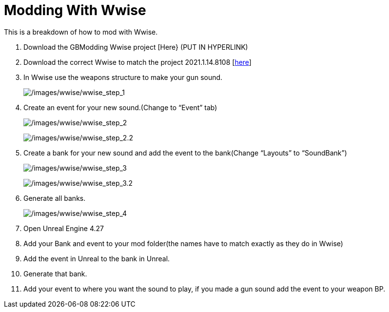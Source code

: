 = Modding With Wwise

This is a breakdown of how to mod with Wwise.

[arabic]
. Download the GBModding Wwise project [Here} (PUT IN HYPERLINK)
. Download the correct Wwise to match the project 2021.1.14.8108 [https://www.audiokinetic.com/en/download/[here]] 
. In Wwise use the weapons structure to make your gun sound.
+
image:/images/wwise/wwise_step_1.png[/images/wwise/wwise_step_1] +
. Create an event for your new sound.(Change to "`Event`" tab)
+
image:/images/wwise/wwise_step_2.png[/images/wwise/wwise_step_2]
+
image:/images/wwise/wwise_step_2.2.png[/images/wwise/wwise_step_2.2]
+
. Create a bank for your new sound and add the event to the bank(Change "`Layouts`" to "`SoundBank`")
+
image:/images/wwise/wwise_step_3.png[/images/wwise/wwise_step_3]
+
image:/images/wwise/wwise_step_3.2.png[/images/wwise/wwise_step_3.2]
+
. Generate all banks.
+
image:/images/wwise/wwise_step_4.png[/images/wwise/wwise_step_4]
+
. Open Unreal Engine 4.27
. Add your Bank and event to your mod folder(the names have to match exactly as they do in Wwise)
. Add the event in Unreal to the bank in Unreal.
. Generate that bank.
. Add your event to where you want the sound to play, if you made a gun sound add the event to your weapon BP.
